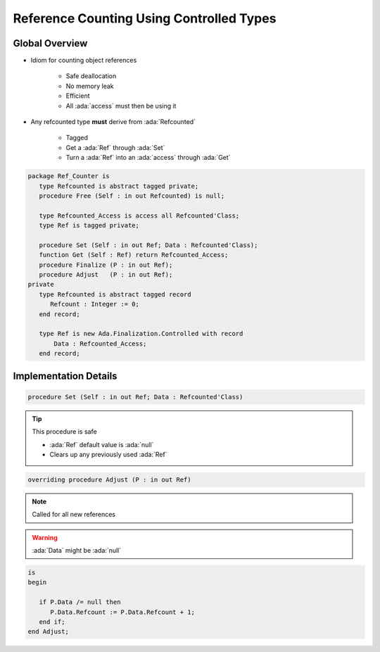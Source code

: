 =========================================
Reference Counting Using Controlled Types
=========================================

---------------
Global Overview
---------------

* Idiom for counting object references

    - Safe deallocation
    - No memory leak
    - Efficient
    - All :ada:`access` must then be using it

* Any refcounted type **must** derive from :ada:`Refcounted`

    - Tagged
    - Get a :ada:`Ref` through :ada:`Set`
    - Turn a :ada:`Ref` into an :ada:`access` through :ada:`Get`

.. code:: Ada
    
    package Ref_Counter is
       type Refcounted is abstract tagged private;
       procedure Free (Self : in out Refcounted) is null;

       type Refcounted_Access is access all Refcounted'Class;
       type Ref is tagged private;

       procedure Set (Self : in out Ref; Data : Refcounted'Class);
       function Get (Self : Ref) return Refcounted_Access;
       procedure Finalize (P : in out Ref);
       procedure Adjust   (P : in out Ref);
    private
       type Refcounted is abstract tagged record
          Refcount : Integer := 0;
       end record;

       type Ref is new Ada.Finalization.Controlled with record
           Data : Refcounted_Access;
       end record;

----------------------
Implementation Details
----------------------

.. code:: Ada

    procedure Set (Self : in out Ref; Data : Refcounted'Class)

.. tip::

    This procedure is safe
        
    - :ada:`Ref` default value is :ada:`null`
    - Clears up any previously used :ada:`Ref`

.. code:: Ada
    is
      D : constant Refcounted_Access := new Refcounted'Class'(Data);
    begin
      if Self.Data /= null then
          Finalize (Self); -- decrement old reference count
      end if;

      Self.Data := D;
      Adjust (Self);  -- increment reference count (set to 1)
    end Set;

.. code:: Ada

    overriding procedure Adjust (P : in out Ref)

.. note::

    Called for all new references

.. warning::

    :ada:`Data` might be :ada:`null`

.. code:: Ada

    is
    begin

       if P.Data /= null then
          P.Data.Refcount := P.Data.Refcount + 1;
       end if;
    end Adjust;
